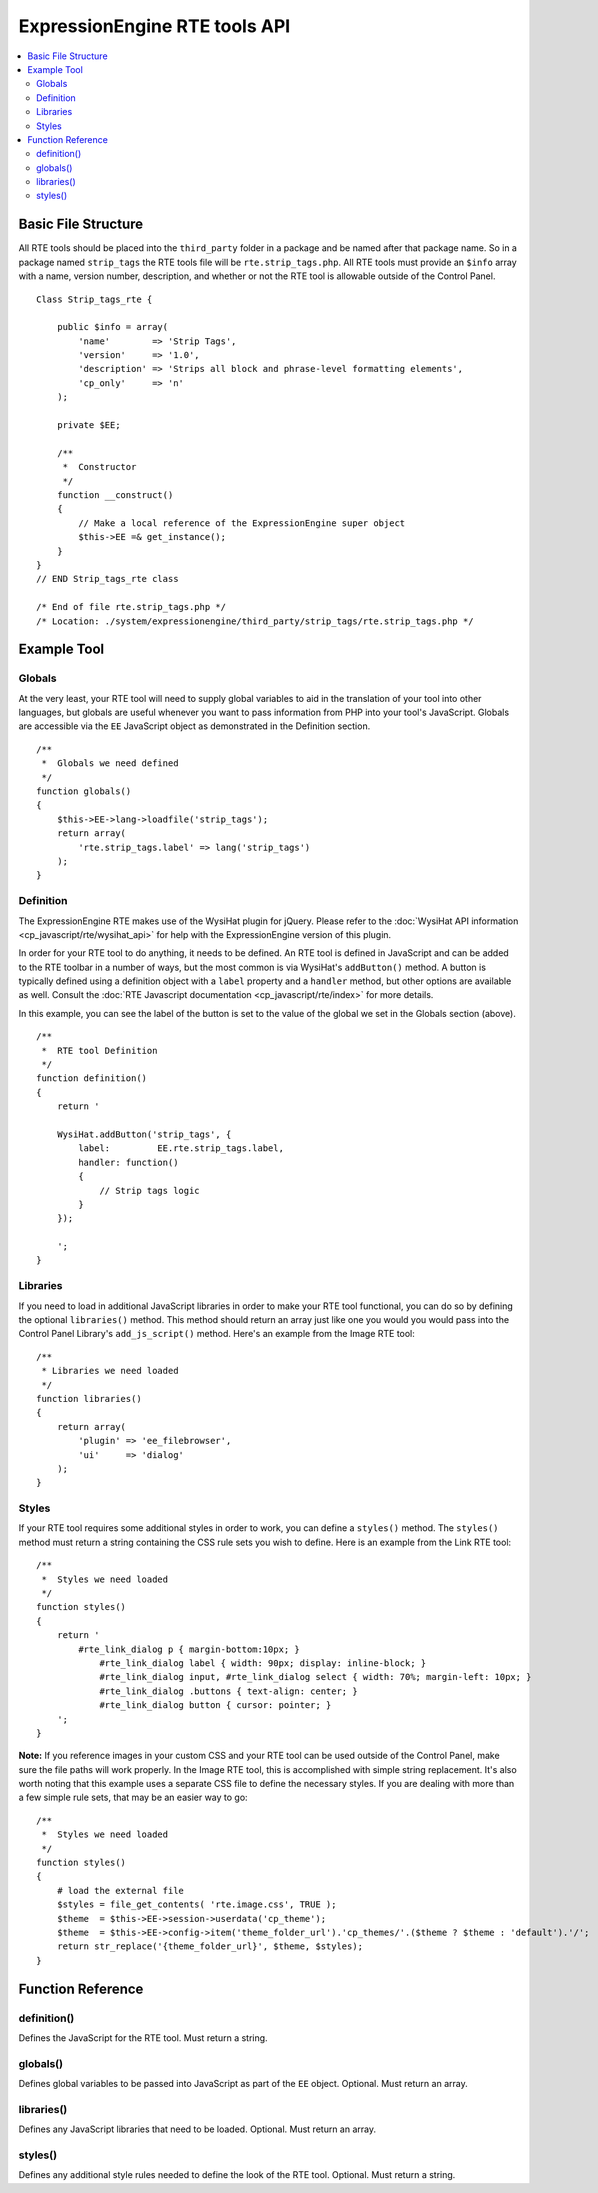 ExpressionEngine RTE tools API
==============================

.. contents::
	:local:


Basic File Structure
--------------------

All RTE tools should be placed into the ``third_party`` folder in a
package and be named after that package name. So in a package named
``strip_tags`` the RTE tools file will be ``rte.strip_tags.php``. All
RTE tools must provide an ``$info`` array with a name, version number,
description, and whether or not the RTE tool is allowable outside of
the Control Panel.

::

    Class Strip_tags_rte {
            
        public $info = array(
            'name'        => 'Strip Tags',
            'version'     => '1.0',
            'description' => 'Strips all block and phrase-level formatting elements',
            'cp_only'     => 'n'
        );
    
        private $EE;
        
        /**
         *  Constructor
         */
        function __construct()
        {
            // Make a local reference of the ExpressionEngine super object
            $this->EE =& get_instance();
        }
    }
    // END Strip_tags_rte class

    /* End of file rte.strip_tags.php */
    /* Location: ./system/expressionengine/third_party/strip_tags/rte.strip_tags.php */


Example Tool
------------

Globals
~~~~~~~

At the very least, your RTE tool will need to supply global 
variables to aid in the translation of your tool into other
languages, but globals are useful whenever you want to pass
information from PHP into your tool's JavaScript. Globals are
accessible via the ``EE`` JavaScript object as demonstrated
in the Definition section.

::

	/**
	 *  Globals we need defined
	 */
	function globals()
	{
	    $this->EE->lang->loadfile('strip_tags');
	    return array(
	        'rte.strip_tags.label' => lang('strip_tags')
	    );
	}
        

Definition
~~~~~~~~~~

.. seealso::

  :doc:`RTE Javascript <cp_javascript/rte/index>`
    Documentation for the WysiHat and the Button classes.

The ExpressionEngine RTE makes use of the WysiHat plugin for jQuery.
Please refer to the :doc:`WysiHat API information <cp_javascript/rte/wysihat_api>`
for help with the ExpressionEngine version of this plugin.

In order for your RTE tool to do anything, it needs to be defined.
An RTE tool is defined in JavaScript and can be added to the RTE
toolbar in a number of ways, but the most common is via WysiHat's
``addButton()`` method. A button is typically defined using a definition
object with a ``label`` property and a ``handler`` method, but other
options are available as well. Consult the :doc:`RTE Javascript documentation <cp_javascript/rte/index>`
for more details.

In this example, you can see the label of the button is set to the
value of the global we set in the Globals section (above).

::

	/**
	 *  RTE tool Definition
	 */
	function definition()
	{
	    return '
	   
	    WysiHat.addButton('strip_tags', {
	        label:         EE.rte.strip_tags.label,
	        handler: function()
	        {
	            // Strip tags logic
	        }
	    });
	   
	    ';
	}
        

Libraries
~~~~~~~~~

If you need to load in additional JavaScript libraries in order to
make your RTE tool functional, you can do so by defining the optional
``libraries()`` method. This method should return an array just like
one you would you would pass into the Control Panel Library's 
``add_js_script()`` method. Here's an example from the Image RTE tool::

	/**
	 * Libraries we need loaded
	 */
	function libraries()
	{
	    return array(
	        'plugin' => 'ee_filebrowser',
	        'ui'     => 'dialog'
	    );
	}


Styles
~~~~~~

If your RTE tool requires some additional styles in order to work, you
can define a ``styles()`` method. The ``styles()`` method must return a 
string containing the CSS rule sets you wish to define. Here is an example
from the Link RTE tool::

	/**
	 *  Styles we need loaded
	 */
	function styles()
	{
	    return '
	        #rte_link_dialog p { margin-bottom:10px; }
	            #rte_link_dialog label { width: 90px; display: inline-block; }
	            #rte_link_dialog input, #rte_link_dialog select { width: 70%; margin-left: 10px; }
	            #rte_link_dialog .buttons { text-align: center; }
	            #rte_link_dialog button { cursor: pointer; }
	    ';
	}

**Note:** If you reference images in your custom CSS and your RTE tool can
be used outside of the Control Panel, make sure the file paths will work
properly. In the Image RTE tool, this is accomplished with simple string
replacement. It's also worth noting that this example uses a separate CSS
file to define the necessary styles. If you are dealing with more than a
few simple rule sets, that may be an easier way to go::


	/**
	 *  Styles we need loaded
	 */
	function styles()
	{
	    # load the external file
	    $styles = file_get_contents( 'rte.image.css', TRUE );
	    $theme  = $this->EE->session->userdata('cp_theme');
	    $theme  = $this->EE->config->item('theme_folder_url').'cp_themes/'.($theme ? $theme : 'default').'/';
	    return str_replace('{theme_folder_url}', $theme, $styles);
	}


Function Reference
------------------

definition()
~~~~~~~~~~~~

Defines the JavaScript for the RTE tool. Must return a string.

globals()
~~~~~~~~~

Defines global variables to be passed into JavaScript as part of the
``EE`` object. Optional. Must return an array.

libraries()
~~~~~~~~~~~

Defines any JavaScript libraries that need to be loaded. Optional.
Must return an array.

styles()
~~~~~~~~

Defines any additional style rules needed to define the look of the
RTE tool. Optional. Must return a string.